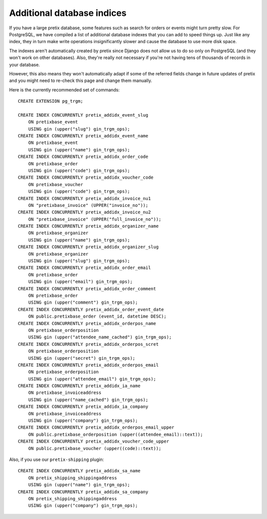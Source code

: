 Additional database indices
===========================

If you have a large pretix database, some features such as search for orders or events might turn pretty slow.
For PostgreSQL, we have compiled a list of additional database indexes that you can add to speed things up.
Just like any index, they in turn make write operations insignificantly slower and cause the database to use
more disk space.

The indexes aren't automatically created by pretix since Django does not allow us to do so only on PostgreSQL
(and they won't work on other databases). Also, they're really not necessary if you're not having tens of
thousands of records in your database.

However, this also means they won't automatically adapt if some of the referred fields change in future updates of pretix
and you might need to re-check this page and change them manually.

Here is the currently recommended set of commands::

    CREATE EXTENSION pg_trgm;

    CREATE INDEX CONCURRENTLY pretix_addidx_event_slug
        ON pretixbase_event
        USING gin (upper("slug") gin_trgm_ops);
    CREATE INDEX CONCURRENTLY pretix_addidx_event_name
        ON pretixbase_event
        USING gin (upper("name") gin_trgm_ops);
    CREATE INDEX CONCURRENTLY pretix_addidx_order_code
        ON pretixbase_order
        USING gin (upper("code") gin_trgm_ops);
    CREATE INDEX CONCURRENTLY pretix_addidx_voucher_code
        ON pretixbase_voucher
        USING gin (upper("code") gin_trgm_ops);
    CREATE INDEX CONCURRENTLY pretix_addidx_invoice_nu1
        ON "pretixbase_invoice" (UPPER("invoice_no"));
    CREATE INDEX CONCURRENTLY pretix_addidx_invoice_nu2
        ON "pretixbase_invoice" (UPPER("full_invoice_no"));
    CREATE INDEX CONCURRENTLY pretix_addidx_organizer_name
        ON pretixbase_organizer
        USING gin (upper("name") gin_trgm_ops);
    CREATE INDEX CONCURRENTLY pretix_addidx_organizer_slug
        ON pretixbase_organizer
        USING gin (upper("slug") gin_trgm_ops);
    CREATE INDEX CONCURRENTLY pretix_addidx_order_email
        ON pretixbase_order
        USING gin (upper("email") gin_trgm_ops);
    CREATE INDEX CONCURRENTLY pretix_addidx_order_comment
        ON pretixbase_order
        USING gin (upper("comment") gin_trgm_ops);
    CREATE INDEX CONCURRENTLY pretix_addidx_order_event_date
        ON public.pretixbase_order (event_id, datetime DESC);
    CREATE INDEX CONCURRENTLY pretix_addidx_orderpos_name
        ON pretixbase_orderposition
        USING gin (upper("attendee_name_cached") gin_trgm_ops);
    CREATE INDEX CONCURRENTLY pretix_addidx_orderpos_scret
        ON pretixbase_orderposition
        USING gin (upper("secret") gin_trgm_ops);
    CREATE INDEX CONCURRENTLY pretix_addidx_orderpos_email
        ON pretixbase_orderposition
        USING gin (upper("attendee_email") gin_trgm_ops);
    CREATE INDEX CONCURRENTLY pretix_addidx_ia_name
        ON pretixbase_invoiceaddress
        USING gin (upper("name_cached") gin_trgm_ops);
    CREATE INDEX CONCURRENTLY pretix_addidx_ia_company
        ON pretixbase_invoiceaddress
        USING gin (upper("company") gin_trgm_ops);
    CREATE INDEX CONCURRENTLY pretix_addidx_orderpos_email_upper
        ON public.pretixbase_orderposition (upper((attendee_email)::text));
    CREATE INDEX CONCURRENTLY pretix_addidx_voucher_code_upper
        ON public.pretixbase_voucher (upper((code)::text));


Also, if you use our ``pretix-shipping`` plugin::

    CREATE INDEX CONCURRENTLY pretix_addidx_sa_name
        ON pretix_shipping_shippingaddress
        USING gin (upper("name") gin_trgm_ops);
    CREATE INDEX CONCURRENTLY pretix_addidx_sa_company
        ON pretix_shipping_shippingaddress
        USING gin (upper("company") gin_trgm_ops);

